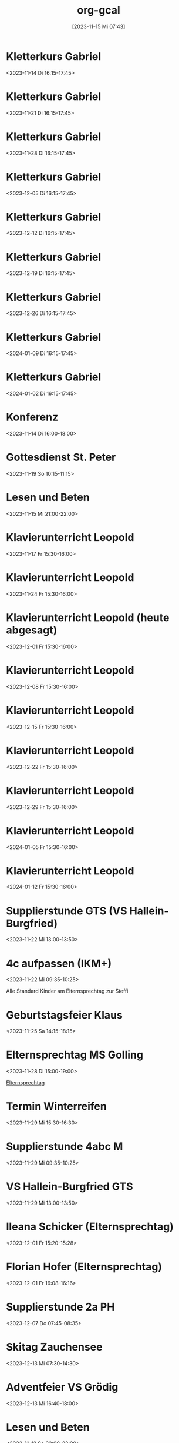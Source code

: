 #+title:      org-gcal
#+date:       [2023-11-15 Mi 07:43]
#+filetags:   :Project:
#+identifier: 20231115T074319
#+CATEGORY: org-gcal


* Kletterkurs Gabriel
:PROPERTIES:
:ETag:     "3402348051977000"
:LOCATION: Kletterhalle Salzburg, Wasserfeldstraße, Salzburg
:calendar-id: matthiasfuchs01@gmail.com
:entry-id: 6kq68cb16gp68bb16gp32b9kchj3ebb164pjeb9jc4ojeob26ti3aob16o_20231114T151500Z/matthiasfuchs01@gmail.com
:org-gcal-managed: gcal
:END:
:org-gcal:
<2023-11-14 Di 16:15-17:45>
:END:

* Kletterkurs Gabriel
:PROPERTIES:
:ETag:     "3402181145041000"
:LOCATION: Kletterhalle Salzburg, Wasserfeldstraße, Salzburg
:calendar-id: matthiasfuchs01@gmail.com
:entry-id: 6kq68cb16gp68bb16gp32b9kchj3ebb164pjeb9jc4ojeob26ti3aob16o_20231121T151500Z/matthiasfuchs01@gmail.com
:org-gcal-managed: gcal
:END:
:org-gcal:
<2023-11-21 Di 16:15-17:45>
:END:

* Kletterkurs Gabriel
:PROPERTIES:
:ETag:     "3402181145041000"
:LOCATION: Kletterhalle Salzburg, Wasserfeldstraße, Salzburg
:calendar-id: matthiasfuchs01@gmail.com
:entry-id: 6kq68cb16gp68bb16gp32b9kchj3ebb164pjeb9jc4ojeob26ti3aob16o_20231128T151500Z/matthiasfuchs01@gmail.com
:org-gcal-managed: gcal
:END:
:org-gcal:
<2023-11-28 Di 16:15-17:45>
:END:

* Kletterkurs Gabriel
:PROPERTIES:
:ETag:     "3402181145041000"
:LOCATION: Kletterhalle Salzburg, Wasserfeldstraße, Salzburg
:calendar-id: matthiasfuchs01@gmail.com
:entry-id: 6kq68cb16gp68bb16gp32b9kchj3ebb164pjeb9jc4ojeob26ti3aob16o_20231205T151500Z/matthiasfuchs01@gmail.com
:org-gcal-managed: gcal
:END:
:org-gcal:
<2023-12-05 Di 16:15-17:45>
:END:

* Kletterkurs Gabriel
:PROPERTIES:
:ETag:     "3402181145041000"
:LOCATION: Kletterhalle Salzburg, Wasserfeldstraße, Salzburg
:calendar-id: matthiasfuchs01@gmail.com
:entry-id: 6kq68cb16gp68bb16gp32b9kchj3ebb164pjeb9jc4ojeob26ti3aob16o_20231212T151500Z/matthiasfuchs01@gmail.com
:org-gcal-managed: gcal
:END:
:org-gcal:
<2023-12-12 Di 16:15-17:45>
:END:

* Kletterkurs Gabriel
:PROPERTIES:
:ETag:     "3402181145041000"
:LOCATION: Kletterhalle Salzburg, Wasserfeldstraße, Salzburg
:calendar-id: matthiasfuchs01@gmail.com
:entry-id: 6kq68cb16gp68bb16gp32b9kchj3ebb164pjeb9jc4ojeob26ti3aob16o_20231219T151500Z/matthiasfuchs01@gmail.com
:org-gcal-managed: gcal
:END:
:org-gcal:
<2023-12-19 Di 16:15-17:45>
:END:

* Kletterkurs Gabriel
:PROPERTIES:
:ETag:     "3402181145041000"
:LOCATION: Kletterhalle Salzburg, Wasserfeldstraße, Salzburg
:calendar-id: matthiasfuchs01@gmail.com
:entry-id: 6kq68cb16gp68bb16gp32b9kchj3ebb164pjeb9jc4ojeob26ti3aob16o_20231226T151500Z/matthiasfuchs01@gmail.com
:org-gcal-managed: gcal
:END:
:org-gcal:
<2023-12-26 Di 16:15-17:45>
:END:

* Kletterkurs Gabriel
:PROPERTIES:
:ETag:     "3402181145041000"
:LOCATION: Kletterhalle Salzburg, Wasserfeldstraße, Salzburg
:calendar-id: matthiasfuchs01@gmail.com
:entry-id: 6kq68cb16gp68bb16gp32b9kchj3ebb164pjeb9jc4ojeob26ti3aob16o_20240109T151500Z/matthiasfuchs01@gmail.com
:org-gcal-managed: gcal
:END:
:org-gcal:
<2024-01-09 Di 16:15-17:45>
:END:

* Kletterkurs Gabriel
:PROPERTIES:
:ETag:     "3401944118145000"
:LOCATION: Kletterhalle Salzburg, Wasserfeldstraße, Salzburg
:calendar-id: matthiasfuchs01@gmail.com
:entry-id: 6kq68cb16gp68bb16gp32b9kchj3ebb164pjeb9jc4ojeob26ti3aob16o_20240102T151500Z/matthiasfuchs01@gmail.com
:org-gcal-managed: gcal
:END:
:org-gcal:
<2024-01-02 Di 16:15-17:45>
:END:

* Konferenz
:PROPERTIES:
:ETag:     "3404594396310000"
:calendar-id: matthiasfuchs01@gmail.com
:entry-id: 10eavh4g40n48u8uedtltjqft0/matthiasfuchs01@gmail.com
:org-gcal-managed: gcal
:END:
:org-gcal:
<2023-11-14 Di 16:00-18:00>
:END:

* Gottesdienst St. Peter
:PROPERTIES:
:calendar-id: matthiasfuchs01@gmail.com
:org-gcal-managed: org
:ETag:     "3404594394132000"
:entry-id: kt8e1e0qlk9l157vejdhd326j8/matthiasfuchs01@gmail.com
:END:
:org-gcal:
<2023-11-19 So 10:15-11:15>
:END:

* Lesen und Beten
:PROPERTIES:
:calendar-id: matthiasfuchs01@gmail.com
:org-gcal-managed: org
:ETag:     "3404594395252000"
:entry-id: uamf39h4keqtpdoupj0qf7uju0/matthiasfuchs01@gmail.com
:END:
:org-gcal:
<2023-11-15 Mi 21:00-22:00>
:END:


* Klavierunterricht Leopold
:PROPERTIES:
:ETag:     "3404594422880000"
:calendar-id: matthiasfuchs01@gmail.com
:entry-id: 30aa01o19s7lr20mnh2dvnlq7p_20231117T143000Z/matthiasfuchs01@gmail.com
:org-gcal-managed: gcal
:END:
:org-gcal:
<2023-11-17 Fr 15:30-16:00>
:END:

* Klavierunterricht Leopold
:PROPERTIES:
:ETag:     "3404594422880000"
:calendar-id: matthiasfuchs01@gmail.com
:entry-id: 30aa01o19s7lr20mnh2dvnlq7p_20231124T143000Z/matthiasfuchs01@gmail.com
:org-gcal-managed: gcal
:END:
:org-gcal:
<2023-11-24 Fr 15:30-16:00>
:END:

* Klavierunterricht Leopold (heute abgesagt)
:PROPERTIES:
:ETag:     "3404594422880000"
:calendar-id: matthiasfuchs01@gmail.com
:entry-id: 30aa01o19s7lr20mnh2dvnlq7p_20231201T143000Z/matthiasfuchs01@gmail.com
:org-gcal-managed: gcal
:END:
:org-gcal:
<2023-12-01 Fr 15:30-16:00>
:END:

* Klavierunterricht Leopold
:PROPERTIES:
:ETag:     "3404594422880000"
:calendar-id: matthiasfuchs01@gmail.com
:entry-id: 30aa01o19s7lr20mnh2dvnlq7p_20231208T143000Z/matthiasfuchs01@gmail.com
:org-gcal-managed: gcal
:END:
:org-gcal:
<2023-12-08 Fr 15:30-16:00>
:END:

* Klavierunterricht Leopold
:PROPERTIES:
:ETag:     "3404594422880000"
:calendar-id: matthiasfuchs01@gmail.com
:entry-id: 30aa01o19s7lr20mnh2dvnlq7p_20231215T143000Z/matthiasfuchs01@gmail.com
:org-gcal-managed: gcal
:END:
:org-gcal:
<2023-12-15 Fr 15:30-16:00>
:END:

* Klavierunterricht Leopold
:PROPERTIES:
:ETag:     "3404594422880000"
:calendar-id: matthiasfuchs01@gmail.com
:entry-id: 30aa01o19s7lr20mnh2dvnlq7p_20231222T143000Z/matthiasfuchs01@gmail.com
:org-gcal-managed: gcal
:END:
:org-gcal:
<2023-12-22 Fr 15:30-16:00>
:END:

* Klavierunterricht Leopold
:PROPERTIES:
:ETag:     "3404594422880000"
:calendar-id: matthiasfuchs01@gmail.com
:entry-id: 30aa01o19s7lr20mnh2dvnlq7p_20231229T143000Z/matthiasfuchs01@gmail.com
:org-gcal-managed: gcal
:END:
:org-gcal:
<2023-12-29 Fr 15:30-16:00>
:END:

* Klavierunterricht Leopold
:PROPERTIES:
:ETag:     "3404594422880000"
:calendar-id: matthiasfuchs01@gmail.com
:entry-id: 30aa01o19s7lr20mnh2dvnlq7p_20240105T143000Z/matthiasfuchs01@gmail.com
:org-gcal-managed: gcal
:END:
:org-gcal:
<2024-01-05 Fr 15:30-16:00>
:END:

* Klavierunterricht Leopold
:PROPERTIES:
:ETag:     "3404594422880000"
:calendar-id: matthiasfuchs01@gmail.com
:entry-id: 30aa01o19s7lr20mnh2dvnlq7p_20240112T143000Z/matthiasfuchs01@gmail.com
:org-gcal-managed: gcal
:END:
:org-gcal:
<2024-01-12 Fr 15:30-16:00>
:END:

* Supplierstunde GTS (VS Hallein-Burgfried)
:PROPERTIES:
:calendar-id: matthiasfuchs01@gmail.com
:org-gcal-managed: org
:ETag:     "3404594393898000"
:entry-id: ogomt93d7adpjsk9m0kmd6m080/matthiasfuchs01@gmail.com
:END:
:org-gcal:
<2023-11-22 Mi 13:00-13:50>
:END:

* 4c aufpassen (IKM+)
:PROPERTIES:
:calendar-id: matthiasfuchs01@gmail.com
:org-gcal-managed: org
:ETag:     "3404594395696000"
:entry-id: 4tk20et6pnv6a6c87stheq91lo/matthiasfuchs01@gmail.com
:END:
:org-gcal:
<2023-11-22 Mi 09:35-10:25>
:END:
Alle Standard Kinder am Elternsprechtag zur Steffi

* Geburtstagsfeier Klaus 
:PROPERTIES:
:calendar-id: matthiasfuchs01@gmail.com
:org-gcal-managed: org
:ETag:     "3404594420236000"
:entry-id: o5o98ttd792ad77ud3s5f7417g/matthiasfuchs01@gmail.com
:END:
:org-gcal:
<2023-11-25 Sa 14:15-18:15>
:END:

* Elternsprechtag MS Golling
:PROPERTIES:
:calendar-id: matthiasfuchs01@gmail.com
:org-gcal-managed: org
:ETag:     "3404594420964000"
:entry-id: 5951apde9g7vm7ibqml09c1g0g/matthiasfuchs01@gmail.com
:END:
:org-gcal:
<2023-11-28 Di 15:00-19:00>
:END:

[[denote:20231128T152836][Elternsprechtag]]

* Termin Winterreifen
:PROPERTIES:
:calendar-id: matthiasfuchs01@gmail.com
:org-gcal-managed: org
:ETag:     "3404594422034000"
:entry-id: 41ag8lgukmq2abo99073l6do7c/matthiasfuchs01@gmail.com
:END:
:org-gcal:
<2023-11-29 Mi 15:30-16:30>
:END:

* Supplierstunde 4abc M
:PROPERTIES:
:calendar-id: matthiasfuchs01@gmail.com
:org-gcal-managed: org
:ETag:     "3404594423480000"
:entry-id: su9ra78qmhdm64uqnp4ble9o4c/matthiasfuchs01@gmail.com
:END:
:org-gcal:
<2023-11-29 Mi 09:35-10:25>
:END:

* VS Hallein-Burgfried GTS
:PROPERTIES:
:calendar-id: matthiasfuchs01@gmail.com
:org-gcal-managed: org
:ETag:     "3404594421516000"
:entry-id: i2g0k7qqko9v0dgsio6rj1rn58/matthiasfuchs01@gmail.com
:END:
:org-gcal:
<2023-11-29 Mi 13:00-13:50>
:END:

* Ileana Schicker (Elternsprechtag)
:PROPERTIES:
:calendar-id: matthiasfuchs01@gmail.com
:org-gcal-managed: org
:ETag:     "3404594422542000"
:entry-id: f7isd36hon5s6mfj3e01jbfvc0/matthiasfuchs01@gmail.com
:END:
:org-gcal:
<2023-12-01 Fr 15:20-15:28>
:END:

* Florian Hofer (Elternsprechtag)
:PROPERTIES:
:calendar-id: matthiasfuchs01@gmail.com
:org-gcal-managed: org
:ETag:     "3404594424000000"
:entry-id: 93hmvekh0g3rt3fsa3c7br2tp0/matthiasfuchs01@gmail.com
:END:
:org-gcal:
<2023-12-01 Fr 16:08-16:16>
:END:

* Supplierstunde 2a PH
:PROPERTIES:
:calendar-id: matthiasfuchs01@gmail.com
:org-gcal-managed: org
:ETag:     "3404594423256000"
:entry-id: l8kpfu054rd8faoobm4dgplmcc/matthiasfuchs01@gmail.com
:END:
:org-gcal:
<2023-12-07 Do 07:45-08:35>
:END:

* Skitag Zauchensee
:PROPERTIES:
:calendar-id: matthiasfuchs01@gmail.com
:org-gcal-managed: org
:ETag:     "3404742673324000"
:entry-id: qtkfuiu41oqdudbiroqu52hv1g/matthiasfuchs01@gmail.com
:END:
:org-gcal:
<2023-12-13 Mi 07:30-14:30>
:END:


* Adventfeier VS Grödig
:PROPERTIES:
:ETag:     "3404823651738000"
:calendar-id: matthiasfuchs01@gmail.com
:entry-id: 6sqmae9k6dijabb56goj0b9k61i62bb164o6cb9lccom8chp6ssmadr5c4/matthiasfuchs01@gmail.com
:org-gcal-managed: gcal
:END:
:org-gcal:
<2023-12-13 Mi 16:40-18:00>
:END:

* Lesen und Beten
:PROPERTIES:
:ETag:     "3404594392852000"
:calendar-id: matthiasfuchs01@gmail.com
:entry-id: g7icufndo3h6rv7g880viba988/matthiasfuchs01@gmail.com
:org-gcal-managed: gcal
:END:
:org-gcal:
<2023-11-12 So 22:00-23:00>
:END:

* Klavierunterricht Leopold
:PROPERTIES:
:ETag:     "3404594422880000"
:calendar-id: matthiasfuchs01@gmail.com
:entry-id: 30aa01o19s7lr20mnh2dvnlq7p_20240119T143000Z/matthiasfuchs01@gmail.com
:org-gcal-managed: gcal
:END:
:org-gcal:
<2024-01-19 Fr 15:30-16:00>
:END:

* Klavierunterricht Leopold
:PROPERTIES:
:ETag:     "3404594422880000"
:calendar-id: matthiasfuchs01@gmail.com
:entry-id: 30aa01o19s7lr20mnh2dvnlq7p_20240126T143000Z/matthiasfuchs01@gmail.com
:org-gcal-managed: gcal
:END:
:org-gcal:
<2024-01-26 Fr 15:30-16:00>
:END:

* Klavierunterricht Leopold
:PROPERTIES:
:ETag:     "3404594422880000"
:calendar-id: matthiasfuchs01@gmail.com
:entry-id: 30aa01o19s7lr20mnh2dvnlq7p_20240202T143000Z/matthiasfuchs01@gmail.com
:org-gcal-managed: gcal
:END:
:org-gcal:
<2024-02-02 Fr 15:30-16:00>
:END:

* Klavierunterricht Leopold
:PROPERTIES:
:ETag:     "3404594422880000"
:calendar-id: matthiasfuchs01@gmail.com
:entry-id: 30aa01o19s7lr20mnh2dvnlq7p_20240209T143000Z/matthiasfuchs01@gmail.com
:org-gcal-managed: gcal
:END:
:org-gcal:
<2024-02-09 Fr 15:30-16:00>
:END:

* Kletterkurs Gabriel
:PROPERTIES:
:ETag:     "3402181145041000"
:LOCATION: Kletterhalle Salzburg, Wasserfeldstraße, Salzburg
:calendar-id: matthiasfuchs01@gmail.com
:entry-id: 6kq68cb16gp68bb16gp32b9kchj3ebb164pjeb9jc4ojeob26ti3aob16o_20240116T151500Z/matthiasfuchs01@gmail.com
:org-gcal-managed: gcal
:END:
:org-gcal:
<2024-01-16 Di 16:15-17:45>
:END:

* Kletterkurs Gabriel
:PROPERTIES:
:ETag:     "3402181145041000"
:LOCATION: Kletterhalle Salzburg, Wasserfeldstraße, Salzburg
:calendar-id: matthiasfuchs01@gmail.com
:entry-id: 6kq68cb16gp68bb16gp32b9kchj3ebb164pjeb9jc4ojeob26ti3aob16o_20240123T151500Z/matthiasfuchs01@gmail.com
:org-gcal-managed: gcal
:END:
:org-gcal:
<2024-01-23 Di 16:15-17:45>
:END:

* Kletterkurs Gabriel
:PROPERTIES:
:ETag:     "3402181145041000"
:LOCATION: Kletterhalle Salzburg, Wasserfeldstraße, Salzburg
:calendar-id: matthiasfuchs01@gmail.com
:entry-id: 6kq68cb16gp68bb16gp32b9kchj3ebb164pjeb9jc4ojeob26ti3aob16o_20240130T151500Z/matthiasfuchs01@gmail.com
:org-gcal-managed: gcal
:END:
:org-gcal:
<2024-01-30 Di 16:15-17:45>
:END:

* Kletterkurs Gabriel
:PROPERTIES:
:ETag:     "3404824231618000"
:LOCATION: Kletterhalle Salzburg, Wasserfeldstraße, Salzburg
:calendar-id: matthiasfuchs01@gmail.com
:entry-id: 6kq68cb16gp68bb16gp32b9kchj3ebb164pjeb9jc4ojeob26ti3aob16o_20240206T151500Z/matthiasfuchs01@gmail.com
:org-gcal-managed: gcal
:END:
:org-gcal:
<2024-02-06 Di 16:15-17:45>
:END:

* ein Testeintrag
:PROPERTIES:
:calendar-id: matthiasfuchs01@gmail.com
:org-gcal-managed: org
:ETag:     "3404824278232000"
:entry-id: sru3hj9up446opie834c8n0k8g/matthiasfuchs01@gmail.com
:END:
:org-gcal:
<2023-12-12 Di 22:00-22:30>
:END:

* Beten und Lesen
:PROPERTIES:
:calendar-id: matthiasfuchs01@gmail.com
:org-gcal-managed: org
:ETag:     "3404824957798000"
:entry-id: 6hhdq3ctnpdp8hevjdk8qgoav4/matthiasfuchs01@gmail.com
:END:
:org-gcal:
<2023-12-12 Di 21:30-22:00>
:END:

